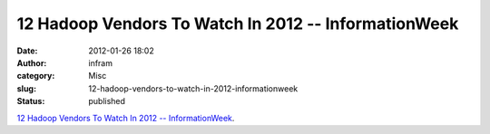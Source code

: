 12 Hadoop Vendors To Watch In 2012 -- InformationWeek
#####################################################
:date: 2012-01-26 18:02
:author: infram
:category: Misc
:slug: 12-hadoop-vendors-to-watch-in-2012-informationweek
:status: published

`12 Hadoop Vendors To Watch In 2012 --
InformationWeek <http://www.informationweek.com/news/galleries/software/enterprise_apps/232500290?pgno=1>`__.
